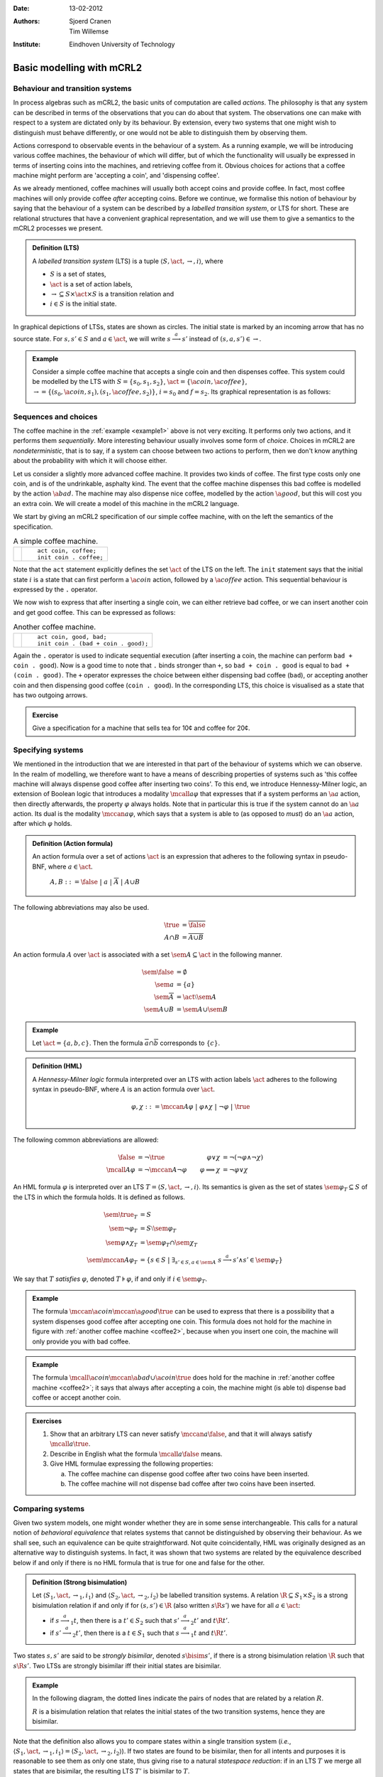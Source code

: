 :Date: 13-02-2012
:Authors: - Sjoerd Cranen
          - Tim Willemse
:Institute: Eindhoven University of Technology

.. default-role:: math
.. highlight:: mcrl2

Basic modelling with mCRL2
==========================

Behaviour and transition systems
--------------------------------

In process algebras such as mCRL2, the basic units of computation are called
*actions*. The philosophy is that any system can be described in terms of
the observations that you can do about that system. The observations one can
make with respect to a system are dictated only by its behaviour. By extension,
every two systems that one might wish to distinguish must behave differently, or
one would not be able to distinguish them by observing them.

Actions correspond to observable events in the behaviour of a system. As a
running example, we will be introducing various coffee machines, the behaviour
of which will differ, but of which the functionality will usually be expressed
in terms of inserting coins into the machines, and retrieving coffee from it.
Obvious choices for actions that a coffee machine might perform are 'accepting a
coin', and 'dispensing coffee'.

As we already mentioned, coffee machines will usually both accept coins and
provide coffee. In fact, most coffee machines will only provide coffee
*after* accepting coins. Before we continue, we formalise this notion of
behaviour by saying that the behaviour of a system can be described by a
*labelled transition system*, or LTS for short. These are relational
structures that have a convenient graphical representation, and we will use them
to give a semantics to the mCRL2 processes we present.

.. admonition:: Definition (LTS)

   A *labelled transition system* (LTS) is a tuple `\langle S, \act,
   \rightarrow, i \rangle`, where

   - `S` is a set of states,
   - `\act` is a set of action labels,
   - `{\rightarrow} \subseteq S\times \act \times S` is a transition relation and
   - `i\in S` is the initial state.

In graphical depictions of LTSs, states are shown as circles. The initial state
is marked by an incoming arrow that has no source state. For `s,s'\in S` and
`a\in\act`, we will write `s \stackrel{a}{\longrightarrow} s'` instead of
`(s,a,s') \in \rightarrow`.


.. _example1:
   
.. admonition:: Example

   Consider a simple coffee machine that accepts a single coin and then
   dispenses coffee. This system could be modelled by the LTS with 
   `S=\{s_0, s_1, s_2\}`, `\act=\{\a{coin}, \a{coffee}\}`, `\rightarrow =
   \{(s_0, \a{coin}, s_1), (s_1, \a{coffee}, s_2)\}`, `i=s_0` and `f=s_2`. Its
   graphical representation is as follows:

   .. image:: /_static/tikz/coffee_machine_simple1.svg

Sequences and choices
---------------------

The coffee machine in the :ref:`example <example1>` above is not very exciting. It performs
only two actions, and it performs them *sequentially*. More interesting
behaviour usually involves some form of *choice*. Choices in mCRL2 are
*nondeterministic*, that is to say, if a system can choose between two
actions to perform, then we don't know anything about the probability with which
it will choose either.

Let us consider a slightly more advanced coffee machine. It provides two kinds
of coffee. The first type costs only one coin, and is of the undrinkable,
asphalty kind. The event that the coffee machine dispenses this bad coffee is
modelled by the action `\a{bad}`. The machine may also dispense nice coffee,
modelled by the action `\a{good}`, but this will cost you an extra coin. We will
create a model of this machine in the mCRL2 language.

We start by giving an mCRL2 specification of our simple coffee machine, with on
the left the semantics of the specification.

.. list-table:: A simple coffee machine.

   * - .. image:: /_static/tikz/coffee_machine_simple2.svg

     - ::

          act coin, coffee;
          init coin . coffee;

Note that the ``act`` statement explicitly defines the set `\act` of the LTS on
the left. The ``init`` statement says that the initial state `i` is a state that
can first perform a `\a{coin}` action, followed by a `\a{coffee}` action. This
sequential behaviour is expressed by the ``.`` operator.

We now wish to express that after inserting a single coin, we can either
retrieve bad coffee, or we can insert another coin and get good coffee. This can
be expressed as follows:

.. _coffee2:
.. list-table:: Another coffee machine.

   * - .. image:: /_static/tikz/coffee_machine_simple2.svg

     - ::

          act coin, good, bad;
          init coin . (bad + coin . good);

Again the ``.`` operator is used to indicate sequential execution (after
inserting a coin, the machine can perform ``bad + coin . good``). Now is
a good time to note that ``.`` binds stronger than ``+``, so
``bad + coin . good`` is equal to ``bad + (coin . good)``. The
``+`` operator expresses the choice between either dispensing bad coffee
(``bad``), or accepting another coin and then dispensing good coffee
(``coin . good``). In the corresponding LTS, this choice is visualised
as a state that has two outgoing arrows.

.. admonition:: Exercise

   Give a specification for a machine that sells tea for 10¢ and coffee for 20¢.

Specifying systems
------------------

We mentioned in the introduction that we are interested in that part of the
behaviour of systems which we can observe. In the realm of modelling, we
therefore want to have a means of describing properties of systems such as 'this
coffee machine will always dispense good coffee after inserting two coins'. To
this end, we introduce Hennessy-Milner logic, an extension of Boolean logic that
introduces a modality `\mcall{a} \varphi` that expresses that if a system
performs an `\a{a}` action, then directly afterwards, the property `\varphi`
always holds. Note that in particular this is true if the system cannot do an
`\a{a}` action. Its dual is the modality `\mccan{a} \varphi`, which says that a
system is able to (as opposed to *must*) do an `\a{a}` action, after which
`\varphi` holds.

.. admonition:: Definition (Action formula)

   An action formula over a set of actions `\act` is an expression that
   adheres to the following syntax in pseudo-BNF, where `a\in \act`.

     `A,B ::= \false ~|~ a ~|~ \overline{A} ~|~ A \cup B`

The following abbreviations may also be used.

.. math::

   \true &= \overline{\false} \\
   A \cap B &= \overline{\overline{A} \cup \overline{B}}

An action formula `A` over `\act` is associated with a set `\sem{A} \subseteq
\act` in the following manner. 

.. math::

   \sem{\false} &= \emptyset \\
   \sem{a} &= \{ a \} \\
   \sem{\overline{A}} &= \act \setminus \sem{A} \\
   \sem{A \cup B} &= \sem{A} \cup \sem{B}

.. admonition:: Example

   Let `\act=\{a, b, c\}`. Then the formula `\overline{a}\cap\overline{b}`
   corresponds to `\{ c \}`.

.. admonition:: Definition (HML)

   A *Hennessy-Milner logic* formula interpreted over an LTS with action labels
   `\act` adheres to the following syntax in pseudo-BNF, where `A` is an action
   formula over `\act`.

   .. math::

      \varphi,\chi ::= \mccan{A}\varphi ~|~ \varphi \land \chi ~|~ \neg \varphi ~|~ \true \\


The following common abbreviations are allowed:

.. math::

   \begin{align*}
   \false &= \neg \true & \varphi \lor \chi &= \neg(\neg \varphi \land \neg \chi) \\
   \mcall{A}\varphi &= \neg \mccan{A} \neg \varphi & \varphi \implies \chi &= \neg \varphi \lor \chi
   \end{align*}

An HML formula `\varphi` is interpreted over an LTS `T = \langle S, \act,
\rightarrow, i \rangle`. Its semantics is given as the set of states
`\sem{\varphi}_T \subseteq S` of the LTS in which the formula holds. It is
defined as follows.

.. math::

    \begin{align*}
    \sem{\true}_T &= S \\
    \sem{\neg\varphi}_T &= S \setminus \sem{\varphi}_T \\
    \sem{\varphi \land \chi}_T &= \sem{\varphi}_T \cap \sem{\chi}_T \\
    \sem{\mccan{A}\varphi}_T &= \{ s \in S ~|~ \exists_{s'\in S, a \in \sem{A}}~ s \stackrel{a}{\longrightarrow} s' \land s' \in \sem{\varphi}_T \}
    \end{align*}

We say that `T` *satisfies* `\varphi`, denoted `T \models \varphi`, if and only
if `i \in \sem{\varphi}_T`.

.. admonition:: Example

   The formula `\mccan{\a{coin}}\mccan{\a{good}}\true` can be used to express
   that there is a possibility that a system dispenses good coffee after
   accepting one coin. This formula does not hold for the machine in figure with
   :ref:`another coffee machine <coffee2>`, because when you insert one coin, the machine will only
   provide you with bad coffee. 

.. admonition:: Example

   The formula `\mcall{\a{coin}}\mccan{\a{bad} \cup \a{coin}}\true` does hold
   for the machine in :ref:`another coffee machine <coffee2>`; it says that always after
   accepting a coin, the machine might (is able to) dispense bad coffee or
   accept another coin.

.. admonition:: Exercises

   #. Show that an arbitrary LTS can never satisfy `\mccan{a}\false`, and that
      it will always satisfy `\mcall{a}\true`.
   #. Describe in English what the formula `\mcall{a}\false` means.
   #. Give HML formulae expressing the following properties:

      a) The coffee machine can dispense good coffee after two coins have been inserted.
      b) The coffee machine will not dispense bad coffee after two coins have been inserted.

Comparing systems
-----------------

Given two system models, one might wonder whether they are in some sense
interchangeable. This calls for a natural notion of *behavioral equivalence*
that relates systems that cannot be distinguished by observing their behaviour.
As we shall see, such an equivalence can be quite straightforward. Not quite
coincidentally, HML was originally designed as an alternative way to distinguish
systems. In fact, it was shown that two systems are related by the equivalence
described below if and only if there is no HML formula that is true for one and
false for the other.

.. admonition:: Definition (Strong bisimulation)

   Let `\langle S_1, \act, \rightarrow_1, i_1 \rangle` and `\langle S_2, \act, \rightarrow_2, i_2 \rangle` be labelled transition systems. A relation `{\R} \subseteq S_1\times S_2` is a strong bisimulation relation if and only if for `(s, s') \in {\R}` (also written `s \R s'`) we have for all `a \in \act`:

   - if `s \stackrel{a}{\longrightarrow}_1 t`, then there is a `t'\in S_2` such that `s' \stackrel{a}{\longrightarrow}_2 t'` and `t \R t'`.
   - if `s' \stackrel{a}{\longrightarrow}_2 t'`, then there is a `t\in S_1` such that `s \stackrel{a}{\longrightarrow}_1 t` and `t \R t'`.

Two states `s, s'` are said to be *strongly bisimilar*, denoted `s \bisim
s'`, if there is a strong bisimulation relation `\R` such that `s \R s'`. Two
LTSs are strongly bisimilar iff their initial states are bisimilar.

.. _exercise-bisim:
.. admonition:: Example

   In the following diagram, the dotted lines indicate the pairs of nodes that
   are related by a relation `R`.

   .. image:: /_static/tikz/coffee_bisim1.svg


   `R` is a bisimulation relation that relates the initial states of the two
   transition systems, hence they are bisimilar.

Note that the definition also allows you to compare states within a single
transition system (*i.e.*, `\langle S_1, \act, \rightarrow_1, i_1 \rangle =
\langle S_2, \act, \rightarrow_2, i_2 \rangle`). If two states are found to be
bisimilar, then for all intents and purposes it is reasonable to see them as
only one state, thus giving rise to a natural *statespace reduction*: if in
an LTS `T` we merge all states that are bisimilar, the resulting LTS `T'` is
bisimilar to `T`.

.. admonition:: Example

   In the following diagram, the dotted lines indicate the pairs of states that
   are related by a relation `R`.

   .. image:: /_static/tikz/coffee_bisim2.svg

   `R` is a bisimulation relation, so merging all related states will yield a
   smaller, bisimilar transition system (namely the left transition system of
   the :ref:`previous bisimulation example <exercise-bisim>`).

.. admonition:: Exercise

   Are the following two process definitions bisimilar?
   ::
        
      act coin, good, bad;
      init coin . (bad + coin . good);

      act coin, good, bad;
      init coin . bad + coin . coin . good;